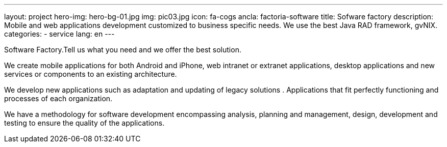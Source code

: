 ---
layout: project
hero-img: hero-bg-01.jpg
img: pic03.jpg
icon: fa-cogs
ancla: factoria-software
title: Sofware factory
description: Mobile and web applications development customized to business specific needs. We use the best Java RAD framework, gvNIX.
categories:
- service
lang: en
---

Software Factory.Tell us what you need and we offer the best solution.

We create mobile applications for both Android and iPhone, web intranet or extranet applications, desktop applications and new services or components to an existing architecture.

We develop new applications such as adaptation and updating of legacy solutions . Applications that fit perfectly functioning and processes of each organization.

We have a methodology for software development encompassing analysis, planning and management, design, development and testing to ensure the quality of the applications.